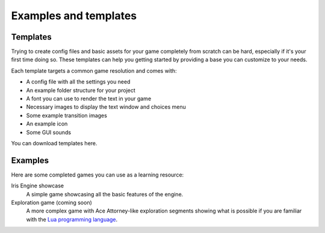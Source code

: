 Examples and templates
======================

Templates
---------

Trying to create config files and basic assets for your game completely from scratch
can be hard, especially if it's your first time doing so. These templates can help
you getting started by providing a base you can customize to your needs.

Each template targets a common game resolution and comes with:

* A config file with all the settings you need
* An example folder structure for your project
* A font you can use to render the text in your game
* Necessary images to display the text window and choices menu
* Some example transition images
* An example icon
* Some GUI sounds

You can download templates here.

.. @todo add download links

Examples
--------

Here are some completed games you can use as a learning resource:

Iris Engine showcase
	A simple game showcasing all the basic features of the engine.

Exploration game (coming soon)
	A more complex game with Ace Attorney-like exploration segments showing what
	is possible if you are familiar with the `Lua programming language <https://www.lua.org/>`_.

.. @todo add examples and links